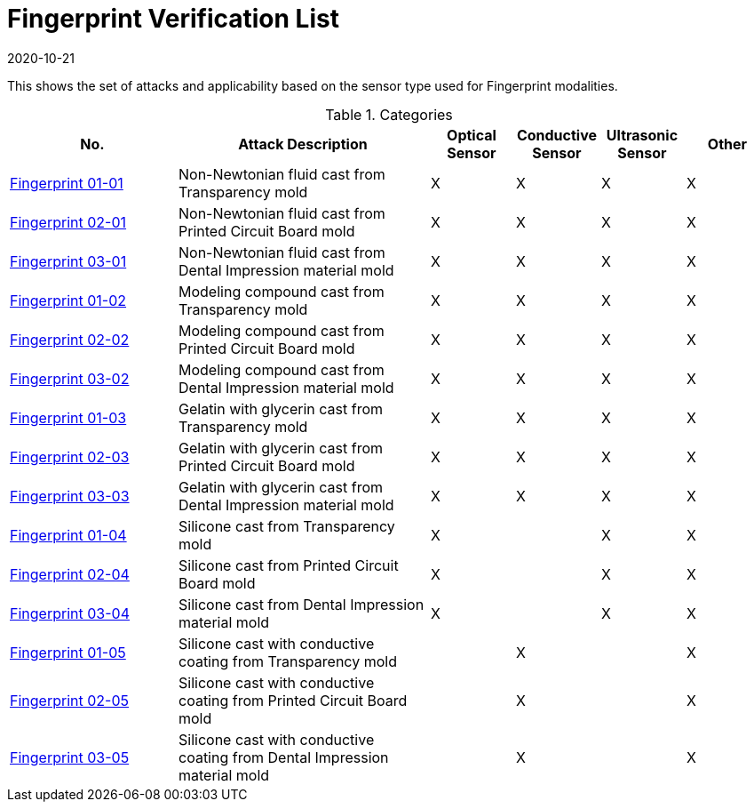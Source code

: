 = Fingerprint Verification List
:showtitle:
:revdate: 2020-10-21

This shows the set of attacks and applicability based on the sensor type used for Fingerprint modalities.

.Categories
[%header,cols=".^2,.^3,.^1,.^1,.^1,.^1"]
|===
|No.
|Attack Description
|Optical Sensor
|Conductive Sensor
|Ultrasonic Sensor
|Other

|link:attacks/01-01-Fingerprint-attack.adoc[Fingerprint 01-01]
|Non-Newtonian fluid cast from Transparency mold
|X
|X
|X
|X

|link:attacks/02-01-Fingerprint-attack.adoc[Fingerprint 02-01]
|Non-Newtonian fluid cast from Printed Circuit Board mold
|X
|X
|X
|X

|link:attacks/03-01-Fingerprint-attack.adoc[Fingerprint 03-01]
|Non-Newtonian fluid cast from Dental Impression material mold
|X
|X
|X
|X

|link:attacks/01-02-Fingerprint-attack.adoc[Fingerprint 01-02]
|Modeling compound cast from Transparency mold
|X
|X
|X
|X

|link:attacks/02-02-Fingerprint-attack.adoc[Fingerprint 02-02]
|Modeling compound cast from Printed Circuit Board mold
|X
|X
|X
|X

|link:attacks/03-02-Fingerprint-attack.adoc[Fingerprint 03-02]
|Modeling compound cast from Dental Impression material mold
|X
|X
|X
|X

|link:attacks/01-03-Fingerprint-attack.adoc[Fingerprint 01-03]
|Gelatin with glycerin cast from Transparency mold
|X
|X
|X
|X

|link:attacks/02-03-Fingerprint-attack.adoc[Fingerprint 02-03]
|Gelatin with glycerin cast from Printed Circuit Board mold
|X
|X
|X
|X

|link:attacks/03-03-Fingerprint-attack.adoc[Fingerprint 03-03]
|Gelatin with glycerin cast from Dental Impression material mold
|X
|X
|X
|X

|link:attacks/01-04-Fingerprint-attack.adoc[Fingerprint 01-04]
|Silicone cast from Transparency mold
|X
|
|X
|X

|link:attacks/02-04-Fingerprint-attack.adoc[Fingerprint 02-04]
|Silicone cast from Printed Circuit Board mold
|X
|
|X
|X

|link:attacks/03-04-Fingerprint-attack.adoc[Fingerprint 03-04]
|Silicone cast from Dental Impression material mold
|X
|
|X
|X

|link:attacks/01-05-Fingerprint-attack.adoc[Fingerprint 01-05]
|Silicone cast with conductive coating from Transparency mold
|
|X
|
|X

|link:attacks/02-05-Fingerprint-attack.adoc[Fingerprint 02-05]
|Silicone cast with conductive coating from Printed Circuit Board mold
|
|X
|
|X

|link:attacks/03-05-Fingerprint-attack.adoc[Fingerprint 03-05]
|Silicone cast with conductive coating from Dental Impression material mold
|
|X
|
|X

|===
